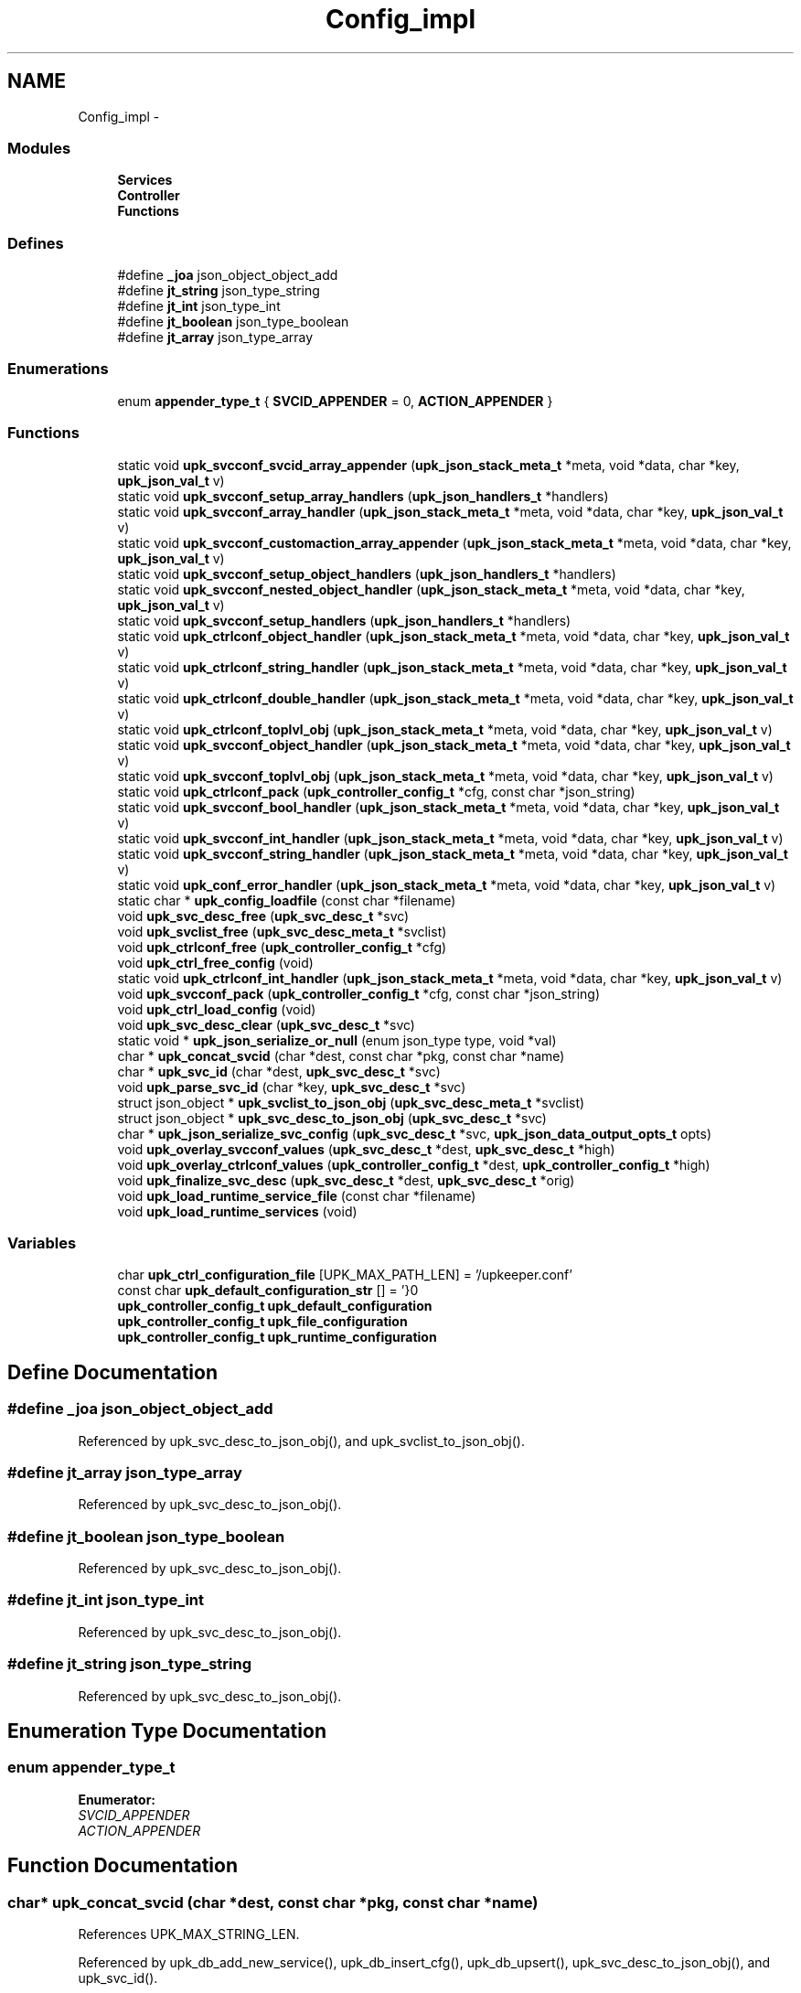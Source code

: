 .TH "Config_impl" 3 "Wed Dec 7 2011" "Version 1" "upkeeper" \" -*- nroff -*-
.ad l
.nh
.SH NAME
Config_impl \- 
.SS "Modules"

.in +1c
.ti -1c
.RI "\fBServices\fP"
.br
.ti -1c
.RI "\fBController\fP"
.br
.ti -1c
.RI "\fBFunctions\fP"
.br
.in -1c
.SS "Defines"

.in +1c
.ti -1c
.RI "#define \fB_joa\fP   json_object_object_add"
.br
.ti -1c
.RI "#define \fBjt_string\fP   json_type_string"
.br
.ti -1c
.RI "#define \fBjt_int\fP   json_type_int"
.br
.ti -1c
.RI "#define \fBjt_boolean\fP   json_type_boolean"
.br
.ti -1c
.RI "#define \fBjt_array\fP   json_type_array"
.br
.in -1c
.SS "Enumerations"

.in +1c
.ti -1c
.RI "enum \fBappender_type_t\fP { \fBSVCID_APPENDER\fP =  0, \fBACTION_APPENDER\fP }"
.br
.in -1c
.SS "Functions"

.in +1c
.ti -1c
.RI "static void \fBupk_svcconf_svcid_array_appender\fP (\fBupk_json_stack_meta_t\fP *meta, void *data, char *key, \fBupk_json_val_t\fP v)"
.br
.ti -1c
.RI "static void \fBupk_svcconf_setup_array_handlers\fP (\fBupk_json_handlers_t\fP *handlers)"
.br
.ti -1c
.RI "static void \fBupk_svcconf_array_handler\fP (\fBupk_json_stack_meta_t\fP *meta, void *data, char *key, \fBupk_json_val_t\fP v)"
.br
.ti -1c
.RI "static void \fBupk_svcconf_customaction_array_appender\fP (\fBupk_json_stack_meta_t\fP *meta, void *data, char *key, \fBupk_json_val_t\fP v)"
.br
.ti -1c
.RI "static void \fBupk_svcconf_setup_object_handlers\fP (\fBupk_json_handlers_t\fP *handlers)"
.br
.ti -1c
.RI "static void \fBupk_svcconf_nested_object_handler\fP (\fBupk_json_stack_meta_t\fP *meta, void *data, char *key, \fBupk_json_val_t\fP v)"
.br
.ti -1c
.RI "static void \fBupk_svcconf_setup_handlers\fP (\fBupk_json_handlers_t\fP *handlers)"
.br
.ti -1c
.RI "static void \fBupk_ctrlconf_object_handler\fP (\fBupk_json_stack_meta_t\fP *meta, void *data, char *key, \fBupk_json_val_t\fP v)"
.br
.ti -1c
.RI "static void \fBupk_ctrlconf_string_handler\fP (\fBupk_json_stack_meta_t\fP *meta, void *data, char *key, \fBupk_json_val_t\fP v)"
.br
.ti -1c
.RI "static void \fBupk_ctrlconf_double_handler\fP (\fBupk_json_stack_meta_t\fP *meta, void *data, char *key, \fBupk_json_val_t\fP v)"
.br
.ti -1c
.RI "static void \fBupk_ctrlconf_toplvl_obj\fP (\fBupk_json_stack_meta_t\fP *meta, void *data, char *key, \fBupk_json_val_t\fP v)"
.br
.ti -1c
.RI "static void \fBupk_svcconf_object_handler\fP (\fBupk_json_stack_meta_t\fP *meta, void *data, char *key, \fBupk_json_val_t\fP v)"
.br
.ti -1c
.RI "static void \fBupk_svcconf_toplvl_obj\fP (\fBupk_json_stack_meta_t\fP *meta, void *data, char *key, \fBupk_json_val_t\fP v)"
.br
.ti -1c
.RI "static void \fBupk_ctrlconf_pack\fP (\fBupk_controller_config_t\fP *cfg, const char *json_string)"
.br
.ti -1c
.RI "static void \fBupk_svcconf_bool_handler\fP (\fBupk_json_stack_meta_t\fP *meta, void *data, char *key, \fBupk_json_val_t\fP v)"
.br
.ti -1c
.RI "static void \fBupk_svcconf_int_handler\fP (\fBupk_json_stack_meta_t\fP *meta, void *data, char *key, \fBupk_json_val_t\fP v)"
.br
.ti -1c
.RI "static void \fBupk_svcconf_string_handler\fP (\fBupk_json_stack_meta_t\fP *meta, void *data, char *key, \fBupk_json_val_t\fP v)"
.br
.ti -1c
.RI "static void \fBupk_conf_error_handler\fP (\fBupk_json_stack_meta_t\fP *meta, void *data, char *key, \fBupk_json_val_t\fP v)"
.br
.ti -1c
.RI "static char * \fBupk_config_loadfile\fP (const char *filename)"
.br
.ti -1c
.RI "void \fBupk_svc_desc_free\fP (\fBupk_svc_desc_t\fP *svc)"
.br
.ti -1c
.RI "void \fBupk_svclist_free\fP (\fBupk_svc_desc_meta_t\fP *svclist)"
.br
.ti -1c
.RI "void \fBupk_ctrlconf_free\fP (\fBupk_controller_config_t\fP *cfg)"
.br
.ti -1c
.RI "void \fBupk_ctrl_free_config\fP (void)"
.br
.ti -1c
.RI "static void \fBupk_ctrlconf_int_handler\fP (\fBupk_json_stack_meta_t\fP *meta, void *data, char *key, \fBupk_json_val_t\fP v)"
.br
.ti -1c
.RI "void \fBupk_svcconf_pack\fP (\fBupk_controller_config_t\fP *cfg, const char *json_string)"
.br
.ti -1c
.RI "void \fBupk_ctrl_load_config\fP (void)"
.br
.ti -1c
.RI "void \fBupk_svc_desc_clear\fP (\fBupk_svc_desc_t\fP *svc)"
.br
.ti -1c
.RI "static void * \fBupk_json_serialize_or_null\fP (enum json_type type, void *val)"
.br
.ti -1c
.RI "char * \fBupk_concat_svcid\fP (char *dest, const char *pkg, const char *name)"
.br
.ti -1c
.RI "char * \fBupk_svc_id\fP (char *dest, \fBupk_svc_desc_t\fP *svc)"
.br
.ti -1c
.RI "void \fBupk_parse_svc_id\fP (char *key, \fBupk_svc_desc_t\fP *svc)"
.br
.ti -1c
.RI "struct json_object * \fBupk_svclist_to_json_obj\fP (\fBupk_svc_desc_meta_t\fP *svclist)"
.br
.ti -1c
.RI "struct json_object * \fBupk_svc_desc_to_json_obj\fP (\fBupk_svc_desc_t\fP *svc)"
.br
.ti -1c
.RI "char * \fBupk_json_serialize_svc_config\fP (\fBupk_svc_desc_t\fP *svc, \fBupk_json_data_output_opts_t\fP opts)"
.br
.ti -1c
.RI "void \fBupk_overlay_svcconf_values\fP (\fBupk_svc_desc_t\fP *dest, \fBupk_svc_desc_t\fP *high)"
.br
.ti -1c
.RI "void \fBupk_overlay_ctrlconf_values\fP (\fBupk_controller_config_t\fP *dest, \fBupk_controller_config_t\fP *high)"
.br
.ti -1c
.RI "void \fBupk_finalize_svc_desc\fP (\fBupk_svc_desc_t\fP *dest, \fBupk_svc_desc_t\fP *orig)"
.br
.ti -1c
.RI "void \fBupk_load_runtime_service_file\fP (const char *filename)"
.br
.ti -1c
.RI "void \fBupk_load_runtime_services\fP (void)"
.br
.in -1c
.SS "Variables"

.in +1c
.ti -1c
.RI "char \fBupk_ctrl_configuration_file\fP [UPK_MAX_PATH_LEN] = '/upkeeper.conf'"
.br
.ti -1c
.RI "const char \fBupk_default_configuration_str\fP [] = '}\\n'"
.br
.ti -1c
.RI "\fBupk_controller_config_t\fP \fBupk_default_configuration\fP"
.br
.ti -1c
.RI "\fBupk_controller_config_t\fP \fBupk_file_configuration\fP"
.br
.ti -1c
.RI "\fBupk_controller_config_t\fP \fBupk_runtime_configuration\fP"
.br
.in -1c
.SH "Define Documentation"
.PP 
.SS "#define _joa   json_object_object_add"
.PP
Referenced by upk_svc_desc_to_json_obj(), and upk_svclist_to_json_obj().
.SS "#define jt_array   json_type_array"
.PP
Referenced by upk_svc_desc_to_json_obj().
.SS "#define jt_boolean   json_type_boolean"
.PP
Referenced by upk_svc_desc_to_json_obj().
.SS "#define jt_int   json_type_int"
.PP
Referenced by upk_svc_desc_to_json_obj().
.SS "#define jt_string   json_type_string"
.PP
Referenced by upk_svc_desc_to_json_obj().
.SH "Enumeration Type Documentation"
.PP 
.SS "enum \fBappender_type_t\fP"
.PP
\fBEnumerator: \fP
.in +1c
.TP
\fB\fISVCID_APPENDER \fP\fP
.TP
\fB\fIACTION_APPENDER \fP\fP

.SH "Function Documentation"
.PP 
.SS "char* upk_concat_svcid (char *dest, const char *pkg, const char *name)"
.PP
References UPK_MAX_STRING_LEN.
.PP
Referenced by upk_db_add_new_service(), upk_db_insert_cfg(), upk_db_upsert(), upk_svc_desc_to_json_obj(), and upk_svc_id().
.SS "static void upk_conf_error_handler (\fBupk_json_stack_meta_t\fP *meta, void *data, char *key, \fBupk_json_val_t\fPv)\fC [static]\fP"
.PP
References upk_alert.
.PP
Referenced by upk_ctrlconf_pack(), upk_ctrlconf_toplvl_obj(), upk_svcconf_pack(), upk_svcconf_setup_array_handlers(), upk_svcconf_setup_handlers(), upk_svcconf_setup_object_handlers(), and upk_svcconf_toplvl_obj().
.SS "static char * upk_config_loadfile (const char *filename)\fC [static]\fP"
.PP
References calloc(), realloc(), strnlen(), upk_debug1, upk_default_configuration_str, UPK_MAX_STRING_LEN, and upk_warn.
.PP
Referenced by upk_ctrl_load_config(), and upk_load_runtime_services().
.SS "void upk_ctrl_free_config (void)"
.PP
References upk_ctrlconf_free().
.PP
Referenced by main(), and upk_ctrl_exit().
.SS "void upk_ctrl_load_config (void)"
.PP
References _upk_controller_config::BuddyPollingInterval, _upk_controller_config::controller_buddy_sock, _upk_controller_config::controller_socket, free(), _upk_controller_config::ServiceDefaults, _upk_controller_config::StateDir, upk_config_loadfile(), upk_ctrl_configuration_file, upk_ctrlconf_pack(), upk_default_configuration_str, UPK_MAX_STRING_LEN, upk_overlay_ctrlconf_values(), and upk_svc_desc_clear().
.PP
Referenced by main(), and upk_ctrl_init().
.SS "static void upk_ctrlconf_double_handler (\fBupk_json_stack_meta_t\fP *meta, void *data, char *key, \fBupk_json_val_t\fPv)\fC [static]\fP"
.PP
References _upk_controller_config::BuddyPollingInterval, _upk_json_type::dbl, upk_fatal, and _upk_json_type::val.
.PP
Referenced by upk_ctrlconf_toplvl_obj().
.SS "void upk_ctrlconf_free (\fBupk_controller_config_t\fP *cfg)"
.PP
References _upk_controller_config::ServiceDefaults, _upk_controller_config::svclist, upk_svc_desc_free(), and upk_svclist_free().
.PP
Referenced by upk_ctrl_free_config().
.SS "static void upk_ctrlconf_int_handler (\fBupk_json_stack_meta_t\fP *meta, void *data, char *key, \fBupk_json_val_t\fPv)\fC [static]\fP"
.PP
References _upk_controller_config::BuddyPollingInterval, _upk_controller_config::BuddyVerbosity, _upk_json_type::i, upk_fatal, and _upk_json_type::val.
.PP
Referenced by upk_ctrlconf_toplvl_obj().
.SS "static void upk_ctrlconf_object_handler (\fBupk_json_stack_meta_t\fP *meta, void *data, char *key, \fBupk_json_val_t\fPv)\fC [static]\fP"
.PP
References _upk_json_stack_node::data, _upk_json_stack_node::handlers, _upk_controller_config::ServiceDefaults, upk_json_stack_push(), upk_parse_svc_id(), and upk_svcconf_setup_handlers().
.PP
Referenced by upk_ctrlconf_toplvl_obj().
.SS "static void upk_ctrlconf_pack (\fBupk_controller_config_t\fP *cfg, const char *json_string)\fC [static]\fP"
.PP
References _upk_json_stack_handlers::after_json_array_pop, _upk_json_stack_handlers::after_json_obj_pop, calloc(), _upk_json_stack_node::data, _upk_json_stack_node::handlers, _upk_json_stack_handlers::json_array, _upk_json_stack_handlers::json_bool, _upk_json_stack_handlers::json_double, _upk_json_stack_handlers::json_int, _upk_json_stack_handlers::json_null, _upk_json_stack_handlers::json_object, _upk_json_stack_handlers::json_string, restrict, upk_conf_error_handler(), upk_ctrlconf_toplvl_obj(), upk_json_parse_node(), upk_json_parse_string(), upk_json_stack_meta_t, upk_json_stack_push(), and UPKLIST_FREE.
.PP
Referenced by upk_ctrl_load_config().
.SS "static void upk_ctrlconf_string_handler (\fBupk_json_stack_meta_t\fP *meta, void *data, char *key, \fBupk_json_val_t\fPv)\fC [static]\fP"
.PP
References _upk_json_string::c_str, _upk_controller_config::StateDir, _upk_json_type::str, _upk_controller_config::SvcConfigPath, _upk_controller_config::SvcRunPath, upk_fatal, UPK_MAX_STRING_LEN, _upk_controller_config::UpkBuddyPath, and _upk_json_type::val.
.PP
Referenced by upk_ctrlconf_toplvl_obj().
.SS "static void upk_ctrlconf_toplvl_obj (\fBupk_json_stack_meta_t\fP *meta, void *data, char *key, \fBupk_json_val_t\fPv)\fC [static]\fP"
.PP
References _upk_json_stack_handlers::after_json_array_pop, _upk_json_stack_handlers::after_json_obj_pop, _upk_json_stack_node::data, _upk_json_stack_node::handlers, _upk_json_stack_handlers::json_array, _upk_json_stack_handlers::json_bool, _upk_json_stack_handlers::json_double, _upk_json_stack_handlers::json_int, _upk_json_stack_handlers::json_null, _upk_json_stack_handlers::json_object, _upk_json_stack_handlers::json_string, restrict, upk_conf_error_handler(), upk_ctrlconf_double_handler(), upk_ctrlconf_int_handler(), upk_ctrlconf_object_handler(), upk_ctrlconf_string_handler(), and upk_json_stack_push().
.PP
Referenced by upk_ctrlconf_pack().
.SS "void upk_finalize_svc_desc (\fBupk_svc_desc_t\fP *dest, \fBupk_svc_desc_t\fP *orig)"
.PP
References _upk_svc_desc::ExecReload, _upk_svc_desc::ExecStart, _upk_svc_desc::ExecStop, _upk_svc_desc::ReloadScript, _upk_controller_config::ServiceDefaults, _upk_svc_desc::StartScript, _upk_svc_desc::StopScript, upk_overlay_svcconf_values(), and upk_replace_string().
.PP
Referenced by main(), and upk_load_runtime_services().
.SS "static void* upk_json_serialize_or_null (enum json_typetype, void *val)\fC [inline, static]\fP"
.PP
Referenced by upk_svc_desc_to_json_obj().
.SS "char* upk_json_serialize_svc_config (\fBupk_svc_desc_t\fP *svc, \fBupk_json_data_output_opts_t\fPopts)"
.PP
References calloc(), _upk_svc_desc::next, upk_svc_desc_meta_p::thisp, upk_json_obj_to_string(), upk_svclist_to_json_obj(), UPKLIST_APPEND, and UPKLIST_FREE.
.PP
Referenced by main(), and upk_load_runtime_services().
.SS "void upk_load_runtime_service_file (const char *filename)"
.SS "void upk_load_runtime_services (void)"
.PP
References calloc(), closedir(), free(), opendir(), readdir(), _upk_json_data_output_options::sep, strnlen(), _upk_controller_config::SvcConfigPath, _upk_controller_config::svclist, upk_svc_desc_meta_p::thisp, upk_config_loadfile(), upk_debug1, upk_diag_verbosity, UPK_DIAGLVL_DEBUG1, upk_finalize_svc_desc(), upk_info, upk_json_serialize_svc_config(), UPK_MAX_PATH_LEN, upk_svc_desc_clear(), upk_svcconf_pack(), UPKLIST_APPEND, UPKLIST_FOREACH, and UPKLIST_FREE.
.PP
Referenced by upk_ctrl_init().
.SS "void upk_overlay_ctrlconf_values (\fBupk_controller_config_t\fP *dest, \fBupk_controller_config_t\fP *high)"
.PP
References _upk_controller_config::BuddyPollingInterval, calloc(), _upk_controller_config::controller_buddy_sock, _upk_controller_config::controller_socket, upk_svc_desc_meta_p::count, _upk_svc_desc::Name, _upk_svc_desc::next, _upk_controller_config::ServiceDefaults, _upk_controller_config::StateDir, _upk_controller_config::SvcConfigPath, _upk_controller_config::svclist, _upk_controller_config::SvcRunPath, upk_svc_desc_meta_p::thisp, upk_overlay_svcconf_values(), _upk_controller_config::UpkBuddyPath, UPKLIST_APPEND, UPKLIST_FOREACH, and UPKLIST_FREE.
.PP
Referenced by upk_ctrl_load_config().
.SS "void upk_overlay_svcconf_values (\fBupk_svc_desc_t\fP *dest, \fBupk_svc_desc_t\fP *high)"
.PP
References calloc(), _upk_uuid::clk_seq_high, _upk_uuid::clk_seq_low, _upk_cust_actscr_meta_p::count, _upk_svcid_meta_p::count, _upk_svc_desc::CustomActions, _upk_svc_desc::ExecReload, _upk_svc_desc::ExecStart, _upk_svc_desc::ExecStop, free(), _upk_svc_desc::InitialState, _upk_svc_desc::KillTimeout, _upk_svc_desc::LongDescription, _upk_svc_desc::MaxConsecutiveFailures, _upk_svc_desc::Name, _upk_cust_actscr_list::next, _upk_svcid::next, _upk_uuid::node, _upk_svc_desc::Package, _upk_svc_desc::PipeStderrScript, _upk_svc_desc::PipeStdoutScript, _upk_svc_desc::PreferBuddyStateForRunning, _upk_svc_desc::PreferBuddyStateForStopped, _upk_svc_desc::Prerequisites, _upk_svc_desc::Provides, _upk_svc_desc::RandomizeRateLimit, _upk_svc_desc::ReconnectRetries, _upk_svc_desc::RedirectStderr, _upk_svc_desc::RedirectStdout, _upk_svc_desc::ReloadScript, _upk_svc_desc::RingbufferSize, _upk_cust_actscr_list::script, _upk_svc_desc::SetGID, _upk_svc_desc::SetUID, _upk_svc_desc::ShortDescription, _upk_svc_desc::StartPriority, _upk_svc_desc::StartScript, _upk_svc_desc::StopScript, _upk_cust_actscr_meta_p::thisp, _upk_svcid_meta_p::thisp, _upk_uuid::time_high_and_version, _upk_uuid::time_low, _upk_uuid::time_mid, _upk_svc_desc::UnconfigureOnFileRemoval, UPKLIST_APPEND, UPKLIST_FOREACH, UPKLIST_UNLINK, _upk_svc_desc::UserMaxRestarts, _upk_svc_desc::UserRateLimit, _upk_svc_desc::UserRestartWindow, and _upk_svc_desc::UUID.
.PP
Referenced by upk_finalize_svc_desc(), and upk_overlay_ctrlconf_values().
.SS "void upk_parse_svc_id (char *key, \fBupk_svc_desc_t\fP *svc)"
.PP
References _upk_svc_desc::Name, and _upk_svc_desc::Package.
.PP
Referenced by upk_ctrlconf_object_handler(), and upk_svcconf_object_handler().
.SS "void upk_svc_desc_clear (\fBupk_svc_desc_t\fP *svc)"
.PP
References _upk_svc_desc::next, and _upk_svc_desc::StartPriority.
.PP
Referenced by main(), upk_ctrl_load_config(), upk_load_runtime_services(), and upk_svcconf_object_handler().
.SS "void upk_svc_desc_free (\fBupk_svc_desc_t\fP *svc)"
.PP
References _upk_svc_desc::CustomActions, free(), _upk_svc_desc::LongDescription, _upk_svc_desc::PipeStderrScript, _upk_svc_desc::PipeStdoutScript, _upk_svc_desc::Prerequisites, _upk_svc_desc::Provides, _upk_svc_desc::ReloadScript, _upk_cust_actscr_list::script, _upk_svc_desc::StartScript, _upk_svc_desc::StopScript, _upk_cust_actscr_meta_p::thisp, UPKLIST_FOREACH, UPKLIST_FREE, and UPKLIST_UNLINK.
.PP
Referenced by main(), upk_ctrlconf_free(), and upk_svclist_free().
.SS "struct json_object* upk_svc_desc_to_json_obj (\fBupk_svc_desc_t\fP *svc)\fC [read]\fP"
.PP
References _joa, _upk_svc_desc::CustomActions, _upk_svc_desc::ExecReload, _upk_svc_desc::ExecStart, _upk_svc_desc::ExecStop, _upk_svc_desc::InitialState, jt_array, jt_boolean, jt_int, jt_string, _upk_svc_desc::KillTimeout, _upk_svc_desc::LongDescription, _upk_svc_desc::MaxConsecutiveFailures, _upk_cust_actscr_list::name, _upk_svcid::name, _upk_svc_desc::Package, _upk_svc_desc::PipeStderrScript, _upk_svc_desc::PipeStdoutScript, _upk_svcid::pkg, _upk_svc_desc::PreferBuddyStateForRunning, _upk_svc_desc::PreferBuddyStateForStopped, _upk_svc_desc::Prerequisites, _upk_svc_desc::Provides, _upk_svc_desc::RandomizeRateLimit, _upk_svc_desc::ReconnectRetries, _upk_svc_desc::RedirectStderr, _upk_svc_desc::RedirectStdout, _upk_svc_desc::ReloadScript, _upk_svc_desc::RingbufferSize, _upk_cust_actscr_list::script, _upk_svc_desc::SetGID, _upk_svc_desc::SetUID, _upk_svc_desc::ShortDescription, _upk_svc_desc::StartPriority, _upk_svc_desc::StartScript, _upk_svc_desc::StopScript, _upk_cust_actscr_meta_p::thisp, _upk_svcid_meta_p::thisp, _upk_svc_desc::UnconfigureOnFileRemoval, upk_concat_svcid(), upk_json_serialize_or_null(), UPK_MAX_STRING_LEN, UPK_STATE_RUNNING, UPK_STATE_STOPPED, upk_string_to_uuid(), UPKLIST_FOREACH, _upk_svc_desc::UserMaxRestarts, _upk_svc_desc::UserRateLimit, _upk_svc_desc::UserRestartWindow, and _upk_svc_desc::UUID.
.PP
Referenced by upk_svclist_to_json_obj().
.SS "char* upk_svc_id (char *dest, \fBupk_svc_desc_t\fP *svc)"
.PP
References _upk_svc_desc::Name, _upk_svc_desc::Package, and upk_concat_svcid().
.PP
Referenced by upk_svclist_to_json_obj().
.SS "static void upk_svcconf_array_handler (\fBupk_json_stack_meta_t\fP *meta, void *data, char *key, \fBupk_json_val_t\fPv)\fC [static]\fP"
.PP
References calloc(), _upk_json_stack_node::data, _upk_json_stack_node::handlers, _upk_svc_desc::Prerequisites, _upk_svc_desc::Provides, upk_json_stack_push(), and upk_svcconf_setup_array_handlers().
.PP
Referenced by upk_svcconf_setup_handlers().
.SS "static void upk_svcconf_bool_handler (\fBupk_json_stack_meta_t\fP *meta, void *data, char *key, \fBupk_json_val_t\fPv)\fC [static]\fP"
.PP
References _upk_json_type::bl, _upk_svc_desc::PreferBuddyStateForRunning, _upk_svc_desc::PreferBuddyStateForStopped, _upk_svc_desc::RandomizeRateLimit, _upk_svc_desc::UnconfigureOnFileRemoval, upk_alert, and _upk_json_type::val.
.PP
Referenced by upk_svcconf_setup_handlers().
.SS "static void upk_svcconf_customaction_array_appender (\fBupk_json_stack_meta_t\fP *meta, void *data, char *key, \fBupk_json_val_t\fPv)\fC [static]\fP"
.PP
References _upk_json_string::c_str, calloc(), _upk_cust_actscr_list::name, _upk_cust_actscr_list::script, _upk_json_type::str, _upk_cust_actscr_meta_p::thisp, UPK_MAX_STRING_LEN, UPKLIST_APPEND, and _upk_json_type::val.
.PP
Referenced by upk_svcconf_setup_object_handlers().
.SS "static void upk_svcconf_int_handler (\fBupk_json_stack_meta_t\fP *meta, void *data, char *key, \fBupk_json_val_t\fPv)\fC [static]\fP"
.PP
References _upk_json_type::i, _upk_svc_desc::KillTimeout, _upk_svc_desc::MaxConsecutiveFailures, _upk_svc_desc::ReconnectRetries, _upk_svc_desc::RingbufferSize, _upk_svc_desc::SetGID, _upk_svc_desc::SetUID, _upk_svc_desc::StartPriority, upk_alert, _upk_svc_desc::UserMaxRestarts, _upk_svc_desc::UserRateLimit, _upk_svc_desc::UserRestartWindow, and _upk_json_type::val.
.PP
Referenced by upk_svcconf_setup_handlers().
.SS "static void upk_svcconf_nested_object_handler (\fBupk_json_stack_meta_t\fP *meta, void *data, char *key, \fBupk_json_val_t\fPv)\fC [static]\fP"
.PP
References calloc(), _upk_svc_desc::CustomActions, _upk_json_stack_node::data, _upk_json_stack_node::handlers, upk_json_stack_push(), and upk_svcconf_setup_object_handlers().
.PP
Referenced by upk_svcconf_setup_handlers().
.SS "static void upk_svcconf_object_handler (\fBupk_json_stack_meta_t\fP *meta, void *data, char *key, \fBupk_json_val_t\fPv)\fC [static]\fP"
.PP
References calloc(), _upk_json_stack_node::data, _upk_json_stack_node::handlers, _upk_controller_config::svclist, upk_svc_desc_meta_p::thisp, upk_json_stack_push(), upk_parse_svc_id(), upk_svc_desc_clear(), upk_svcconf_setup_handlers(), and UPKLIST_APPEND.
.PP
Referenced by upk_svcconf_toplvl_obj().
.SS "void upk_svcconf_pack (\fBupk_controller_config_t\fP *cfg, const char *json_string)"
.PP
References _upk_json_stack_handlers::after_json_array_pop, _upk_json_stack_handlers::after_json_obj_pop, calloc(), _upk_json_stack_node::data, _upk_json_stack_node::handlers, _upk_json_stack_handlers::json_array, _upk_json_stack_handlers::json_bool, _upk_json_stack_handlers::json_double, _upk_json_stack_handlers::json_int, _upk_json_stack_handlers::json_null, _upk_json_stack_handlers::json_object, _upk_json_stack_handlers::json_string, restrict, upk_conf_error_handler(), upk_json_parse_node(), upk_json_parse_string(), upk_json_stack_meta_t, upk_json_stack_push(), upk_svcconf_toplvl_obj(), and UPKLIST_FREE.
.PP
Referenced by upk_load_runtime_services().
.SS "static void upk_svcconf_setup_array_handlers (\fBupk_json_handlers_t\fP *handlers)\fC [inline, static]\fP"
.PP
References _upk_json_stack_handlers::after_json_array_pop, _upk_json_stack_handlers::after_json_obj_pop, _upk_json_stack_handlers::json_array, _upk_json_stack_handlers::json_bool, _upk_json_stack_handlers::json_double, _upk_json_stack_handlers::json_int, _upk_json_stack_handlers::json_null, _upk_json_stack_handlers::json_object, _upk_json_stack_handlers::json_string, restrict, upk_conf_error_handler(), and upk_svcconf_svcid_array_appender().
.PP
Referenced by upk_svcconf_array_handler().
.SS "static void upk_svcconf_setup_handlers (\fBupk_json_handlers_t\fP *handlers)\fC [inline, static]\fP"
.PP
References _upk_json_stack_handlers::after_json_array_pop, _upk_json_stack_handlers::after_json_obj_pop, _upk_json_stack_handlers::json_array, _upk_json_stack_handlers::json_bool, _upk_json_stack_handlers::json_double, _upk_json_stack_handlers::json_int, _upk_json_stack_handlers::json_null, _upk_json_stack_handlers::json_object, _upk_json_stack_handlers::json_string, restrict, upk_conf_error_handler(), upk_svcconf_array_handler(), upk_svcconf_bool_handler(), upk_svcconf_int_handler(), upk_svcconf_nested_object_handler(), and upk_svcconf_string_handler().
.PP
Referenced by upk_ctrlconf_object_handler(), and upk_svcconf_object_handler().
.SS "static void upk_svcconf_setup_object_handlers (\fBupk_json_handlers_t\fP *handlers)\fC [inline, static]\fP"
.PP
References _upk_json_stack_handlers::after_json_array_pop, _upk_json_stack_handlers::after_json_obj_pop, _upk_json_stack_handlers::json_array, _upk_json_stack_handlers::json_bool, _upk_json_stack_handlers::json_double, _upk_json_stack_handlers::json_int, _upk_json_stack_handlers::json_null, _upk_json_stack_handlers::json_object, _upk_json_stack_handlers::json_string, restrict, upk_conf_error_handler(), and upk_svcconf_customaction_array_appender().
.PP
Referenced by upk_svcconf_nested_object_handler().
.SS "static void upk_svcconf_string_handler (\fBupk_json_stack_meta_t\fP *meta, void *data, char *key, \fBupk_json_val_t\fPv)\fC [static]\fP"
.PP
References _SC_GETPW_R_SIZE_MAX, _upk_json_string::c_str, calloc(), _upk_svc_desc::ExecReload, _upk_svc_desc::ExecStart, _upk_svc_desc::ExecStop, free(), getpwnam_r(), _upk_svc_desc::InitialState, _upk_svc_desc::LongDescription, _upk_svc_desc::Name, _upk_svc_desc::Package, _upk_svc_desc::PipeStderrScript, _upk_svc_desc::PipeStdoutScript, _upk_svc_desc::RedirectStderr, _upk_svc_desc::RedirectStdout, _upk_svc_desc::ReloadScript, _upk_svc_desc::SetGID, _upk_svc_desc::SetUID, _upk_svc_desc::ShortDescription, _upk_svc_desc::StartScript, _upk_svc_desc::StopScript, _upk_json_type::str, strnlen(), sysconf(), upk_alert, UPK_MAX_PATH_LEN, UPK_MAX_STRING_LEN, UPK_STATE_RUNNING, UPK_STATE_SHUTDOWN, upk_string_to_uuid(), _upk_svc_desc::UUID, and _upk_json_type::val.
.PP
Referenced by upk_svcconf_setup_handlers().
.SS "static void upk_svcconf_svcid_array_appender (\fBupk_json_stack_meta_t\fP *meta, void *data, char *key, \fBupk_json_val_t\fPv)\fC [static]\fP"
.PP
References _upk_json_string::c_str, _upk_svcid::name, _upk_svcid::pkg, _upk_json_type::str, _upk_svcid_meta_p::thisp, UPK_MAX_STRING_LEN, UPKLIST_APPEND, and _upk_json_type::val.
.PP
Referenced by upk_svcconf_setup_array_handlers().
.SS "static void upk_svcconf_toplvl_obj (\fBupk_json_stack_meta_t\fP *meta, void *data, char *key, \fBupk_json_val_t\fPv)\fC [static]\fP"
.PP
References _upk_json_stack_handlers::after_json_array_pop, _upk_json_stack_handlers::after_json_obj_pop, _upk_json_stack_node::data, _upk_json_stack_node::handlers, _upk_json_stack_handlers::json_array, _upk_json_stack_handlers::json_bool, _upk_json_stack_handlers::json_double, _upk_json_stack_handlers::json_int, _upk_json_stack_handlers::json_null, _upk_json_stack_handlers::json_object, _upk_json_stack_handlers::json_string, restrict, upk_conf_error_handler(), upk_json_stack_push(), and upk_svcconf_object_handler().
.PP
Referenced by upk_svcconf_pack().
.SS "void upk_svclist_free (\fBupk_svc_desc_meta_t\fP *svclist)"
.PP
References upk_svc_desc_meta_p::thisp, upk_svc_desc_free(), UPKLIST_FOREACH, and UPKLIST_FREE.
.PP
Referenced by upk_ctrlconf_free().
.SS "struct json_object* upk_svclist_to_json_obj (\fBupk_svc_desc_meta_t\fP *svclist)\fC [read]\fP"
.PP
References _joa, upk_svc_desc_meta_p::thisp, UPK_MAX_STRING_LEN, upk_svc_desc_to_json_obj(), upk_svc_id(), and UPKLIST_FOREACH.
.PP
Referenced by upk_json_serialize_svc_config().
.SH "Variable Documentation"
.PP 
.SS "char \fBupk_ctrl_configuration_file\fP[UPK_MAX_PATH_LEN] = '/upkeeper.conf'"
.PP
Referenced by upk_ctrl_load_config().
.SS "\fBupk_controller_config_t\fP \fBupk_default_configuration\fP"
.SS "const char \fBupk_default_configuration_str\fP[] = '}\\n'"
.PP
Referenced by main(), upk_config_loadfile(), and upk_ctrl_load_config().
.SS "\fBupk_controller_config_t\fP \fBupk_file_configuration\fP"
.PP
Referenced by upk_ctrl_init().
.SS "\fBupk_controller_config_t\fP \fBupk_runtime_configuration\fP"
.PP
Referenced by buddy_sock_path(), create_buddy_statedir(), ctrl_req_action_handler(), ctrl_sock_setup(), event_loop(), handle_buddies(), lookup_buddy_from_path(), main(), remove_buddy_statedir(), spawn_buddy(), upk_clnet_ctrl_connect(), upk_db_path(), and upk_state_init().
.SH "Author"
.PP 
Generated automatically by Doxygen for upkeeper from the source code.
